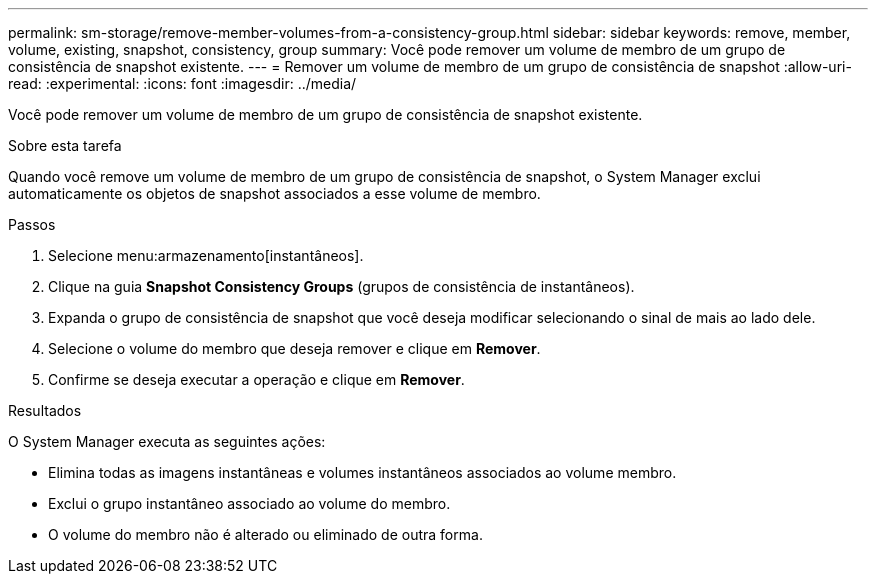---
permalink: sm-storage/remove-member-volumes-from-a-consistency-group.html 
sidebar: sidebar 
keywords: remove, member, volume, existing, snapshot, consistency, group 
summary: Você pode remover um volume de membro de um grupo de consistência de snapshot existente. 
---
= Remover um volume de membro de um grupo de consistência de snapshot
:allow-uri-read: 
:experimental: 
:icons: font
:imagesdir: ../media/


[role="lead"]
Você pode remover um volume de membro de um grupo de consistência de snapshot existente.

.Sobre esta tarefa
Quando você remove um volume de membro de um grupo de consistência de snapshot, o System Manager exclui automaticamente os objetos de snapshot associados a esse volume de membro.

.Passos
. Selecione menu:armazenamento[instantâneos].
. Clique na guia *Snapshot Consistency Groups* (grupos de consistência de instantâneos).
. Expanda o grupo de consistência de snapshot que você deseja modificar selecionando o sinal de mais ao lado dele.
. Selecione o volume do membro que deseja remover e clique em *Remover*.
. Confirme se deseja executar a operação e clique em *Remover*.


.Resultados
O System Manager executa as seguintes ações:

* Elimina todas as imagens instantâneas e volumes instantâneos associados ao volume membro.
* Exclui o grupo instantâneo associado ao volume do membro.
* O volume do membro não é alterado ou eliminado de outra forma.

